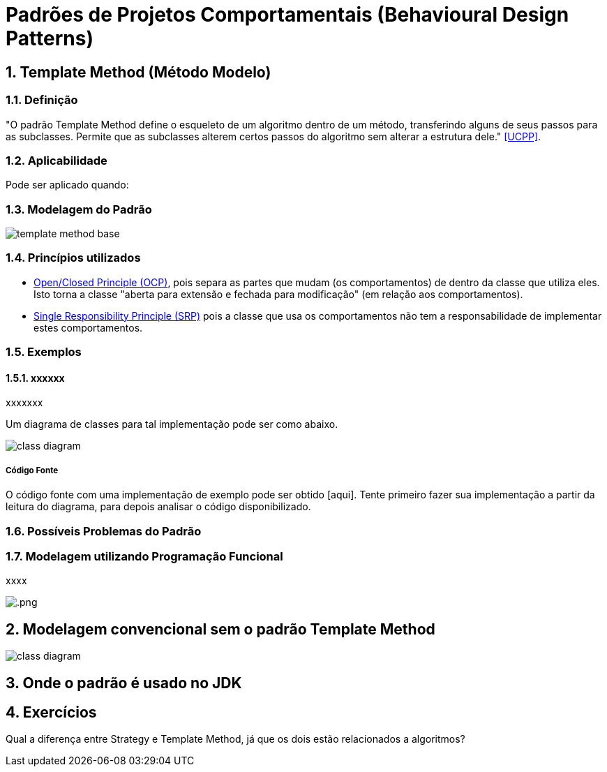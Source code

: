 :imagesdir: ../images/patterns/
:source-highlighter: highlightjs
:numbered:
:unsafe:

ifdef::env-github[]
:outfilesuffix: .adoc
:caution-caption: :fire:
:important-caption: :exclamation:
:note-caption: :paperclip:
:tip-caption: :bulb:
:warning-caption: :warning:
endif::[]

= Padrões de Projetos Comportamentais (Behavioural Design Patterns)

== Template Method (Método Modelo)

=== Definição

"O padrão Template Method define o esqueleto de um algoritmo dentro de um método, transferindo alguns de seus passos para as subclasses. Permite que as subclasses alterem certos passos do algoritmo sem alterar a estrutura dele." <<UCPP>>.



=== Aplicabilidade

Pode ser aplicado quando:


=== Modelagem do Padrão

image:template-method-base.png[]

=== Princípios utilizados

- https://en.wikipedia.org/wiki/Open–closed_principle[Open/Closed Principle (OCP)], pois separa as partes que mudam (os comportamentos) de dentro da classe que utiliza eles. Isto torna a classe "aberta para extensão e fechada para modificação" (em relação aos comportamentos).
- https://en.wikipedia.org/wiki/Single_responsibility_principle[Single Responsibility Principle (SRP)] pois a classe que usa os comportamentos não tem a responsabilidade de implementar estes comportamentos. 

=== Exemplos

==== xxxxxx

xxxxxxx

Um diagrama de classes para tal implementação pode ser como abaixo.

image:-class-diagram.png[]

===== Código Fonte

O código fonte com uma implementação de exemplo pode ser obtido [aqui].
Tente primeiro fazer sua implementação a partir da leitura do diagrama,
para depois analisar o código disponibilizado.

=== Possíveis Problemas do Padrão


=== Modelagem utilizando Programação Funcional

xxxx

image:.png[]


== Modelagem convencional sem o padrão Template Method


image:-class-diagram.png[]

== Onde o padrão é usado no JDK


== Exercícios

Qual a diferença entre Strategy e Template Method, já que os dois estão relacionados a algoritmos?